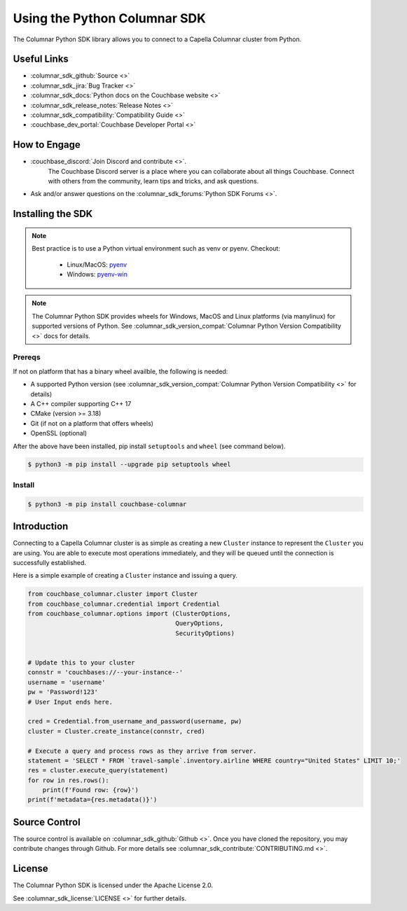 =============================
Using the Python Columnar SDK
=============================

The Columnar Python SDK library allows you to connect to a Capella Columnar cluster from Python.

Useful Links
=======================

* :columnar_sdk_github:`Source <>`
* :columnar_sdk_jira:`Bug Tracker <>`
* :columnar_sdk_docs:`Python docs on the Couchbase website <>`
* :columnar_sdk_release_notes:`Release Notes <>`
* :columnar_sdk_compatibility:`Compatibility Guide <>`
* :couchbase_dev_portal:`Couchbase Developer Portal <>`

How to Engage
=======================

* :couchbase_discord:`Join Discord and contribute <>`.
    The Couchbase Discord server is a place where you can collaborate about all things Couchbase.
    Connect with others from the community, learn tips and tricks, and ask questions.
* Ask and/or answer questions on the :columnar_sdk_forums:`Python SDK Forums <>`.


Installing the SDK
=======================

.. note::
    Best practice is to use a Python virtual environment such as venv or pyenv.
    Checkout:

        * Linux/MacOS: `pyenv <https://github.com/pyenv/>`_
        * Windows: `pyenv-win <https://github.com/pyenv-win/pyenv-win>`_


.. note::
    The Columnar Python SDK provides wheels for Windows, MacOS and Linux platforms (via manylinux) for supported versions of Python.
    See :columnar_sdk_version_compat:`Columnar Python Version Compatibility <>` docs for details.

Prereqs
++++++++++

If not on platform that has a binary wheel availble, the following is needed:

* A supported Python version (see :columnar_sdk_version_compat:`Columnar Python Version Compatibility <>` for details)
* A C++ compiler supporting C++ 17
* CMake (version >= 3.18)
* Git (if not on a platform that offers wheels)
* OpenSSL (optional)

After the above have been installed, pip install ``setuptools`` and ``wheel`` (see command below).

.. code-block:: console

    $ python3 -m pip install --upgrade pip setuptools wheel

Install
++++++++++

.. code-block:: console

    $ python3 -m pip install couchbase-columnar

Introduction
=======================

Connecting to a Capella Columnar cluster is as simple as creating a new ``Cluster`` instance to represent the ``Cluster``
you are using. You are able to execute most operations immediately, and they will be queued until the connection is successfully established.

Here is a simple example of creating a ``Cluster`` instance and issuing a query.

.. code-block:: python

    from couchbase_columnar.cluster import Cluster
    from couchbase_columnar.credential import Credential
    from couchbase_columnar.options import (ClusterOptions,
                                            QueryOptions,
                                            SecurityOptions)


    # Update this to your cluster
    connstr = 'couchbases://--your-instance--'
    username = 'username'
    pw = 'Password!123'
    # User Input ends here.

    cred = Credential.from_username_and_password(username, pw)
    cluster = Cluster.create_instance(connstr, cred)

    # Execute a query and process rows as they arrive from server.
    statement = 'SELECT * FROM `travel-sample`.inventory.airline WHERE country="United States" LIMIT 10;'
    res = cluster.execute_query(statement)
    for row in res.rows():
        print(f'Found row: {row}')
    print(f'metadata={res.metadata()}')

Source Control
=======================

The source control is available  on :columnar_sdk_github:`Github <>`.
Once you have cloned the repository, you may contribute changes through Github.
For more details see :columnar_sdk_contribute:`CONTRIBUTING.md <>`.

License
=======================

The Columnar Python SDK is licensed under the Apache License 2.0.

See :columnar_sdk_license:`LICENSE <>` for further details.
